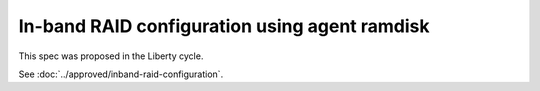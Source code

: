 ..
 This work is licensed under a Creative Commons Attribution 3.0 Unported
 License.

 http://creativecommons.org/licenses/by/3.0/legalcode

==============================================
In-band RAID configuration using agent ramdisk
==============================================

This spec was proposed in the Liberty cycle.

See :doc:`../approved/inband-raid-configuration`.
